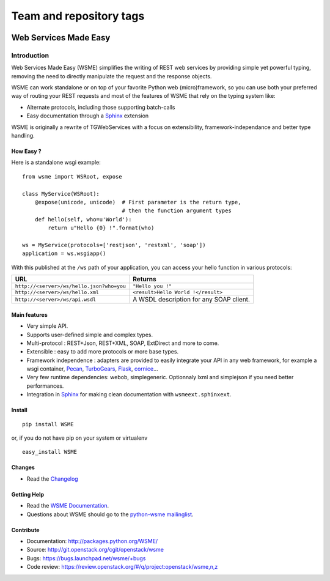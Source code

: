 ========================
Team and repository tags
========================

.. image:: http://governance.openstack.org/badges/deb-python-wsme.svg
    :target: http://governance.openstack.org/reference/tags/index.html

.. Change things from this point on

Web Services Made Easy
======================

Introduction
------------

Web Services Made Easy (WSME) simplifies the writing of REST web services
by providing simple yet powerful typing, removing the need to directly
manipulate the request and the response objects.

WSME can work standalone or on top of your favorite Python web
(micro)framework, so you can use both your preferred way of routing your REST
requests and most of the features of WSME that rely on the typing system like:

-   Alternate protocols, including those supporting batch-calls
-   Easy documentation through a Sphinx_ extension

WSME is originally a rewrite of TGWebServices
with a focus on extensibility, framework-independance and better type handling.

How Easy ?
~~~~~~~~~~

Here is a standalone wsgi example::
    
    from wsme import WSRoot, expose

    class MyService(WSRoot):
        @expose(unicode, unicode)  # First parameter is the return type,
                                   # then the function argument types
        def hello(self, who=u'World'):
            return u"Hello {0} !".format(who)

    ws = MyService(protocols=['restjson', 'restxml', 'soap'])
    application = ws.wsgiapp()

With this published at the ``/ws`` path of your application, you can access
your hello function in various protocols:

.. list-table::
    :header-rows: 1

    * - URL
      - Returns
    
    * - ``http://<server>/ws/hello.json?who=you``
      - ``"Hello you !"``

    * - ``http://<server>/ws/hello.xml``
      - ``<result>Hello World !</result>``

    * - ``http://<server>/ws/api.wsdl``
      - A WSDL description for any SOAP client.


Main features
~~~~~~~~~~~~~

-   Very simple API.
-   Supports user-defined simple and complex types.
-   Multi-protocol : REST+Json, REST+XML, SOAP, ExtDirect and more to come.
-   Extensible : easy to add more protocols or more base types.
-   Framework independence : adapters are provided to easily integrate
    your API in any web framework, for example a wsgi container,
    Pecan_, TurboGears_, Flask_, cornice_...
-   Very few runtime dependencies: webob, simplegeneric. Optionnaly lxml and
    simplejson if you need better performances.
-   Integration in `Sphinx`_ for making clean documentation with
    ``wsmeext.sphinxext``.

.. _Pecan: http://pecanpy.org/
.. _TurboGears: http://www.turbogears.org/
.. _Flask: http://flask.pocoo.org/
.. _cornice: http://pypi.python.org/pypi/cornice

Install
~~~~~~~

::

    pip install WSME

or, if you do not have pip on your system or virtualenv

::

    easy_install WSME

Changes
~~~~~~~

-   Read the `Changelog`_

Getting Help
~~~~~~~~~~~~

-   Read the `WSME Documentation`_.
-   Questions about WSME should go to the `python-wsme mailinglist`_.

Contribute
~~~~~~~~~~

* Documentation: http://packages.python.org/WSME/
* Source: http://git.openstack.org/cgit/openstack/wsme
* Bugs: https://bugs.launchpad.net/wsme/+bugs
* Code review: https://review.openstack.org/#/q/project:openstack/wsme,n,z

.. _Changelog: http://packages.python.org/WSME/changes.html
.. _python-wsme mailinglist: http://groups.google.com/group/python-wsme
.. _WSME Documentation: http://packages.python.org/WSME/
.. _WSME issue tracker: https://bugs.launchpad.net/wsme/+bugs
.. _Sphinx: http://sphinx.pocoo.org/
